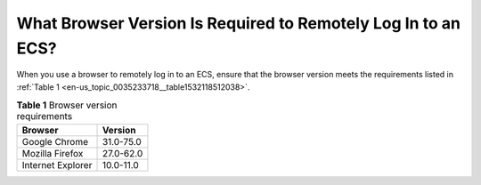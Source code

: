 .. _en-us_topic_0035233718:

What Browser Version Is Required to Remotely Log In to an ECS?
==============================================================

When you use a browser to remotely log in to an ECS, ensure that the browser version meets the requirements listed in :ref:`Table 1 <en-us_topic_0035233718__table1532118512038>`.



.. _en-us_topic_0035233718__table1532118512038:

.. table:: **Table 1** Browser version requirements

   ================= =========
   Browser           Version
   ================= =========
   Google Chrome     31.0-75.0
   Mozilla Firefox   27.0-62.0
   Internet Explorer 10.0-11.0
   ================= =========
